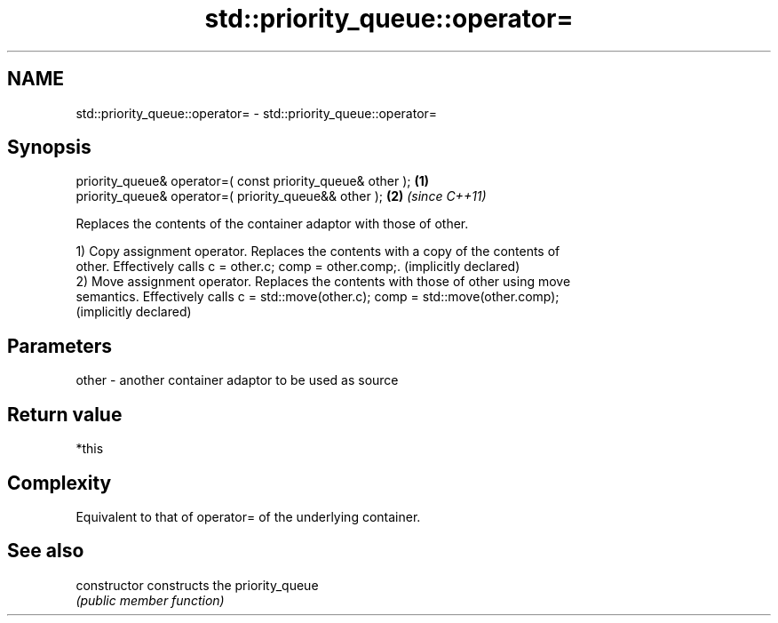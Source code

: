 .TH std::priority_queue::operator= 3 "2021.11.17" "http://cppreference.com" "C++ Standard Libary"
.SH NAME
std::priority_queue::operator= \- std::priority_queue::operator=

.SH Synopsis
   priority_queue& operator=( const priority_queue& other ); \fB(1)\fP
   priority_queue& operator=( priority_queue&& other );      \fB(2)\fP \fI(since C++11)\fP

   Replaces the contents of the container adaptor with those of other.

   1) Copy assignment operator. Replaces the contents with a copy of the contents of
   other. Effectively calls c = other.c; comp = other.comp;. (implicitly declared)
   2) Move assignment operator. Replaces the contents with those of other using move
   semantics. Effectively calls c = std::move(other.c); comp = std::move(other.comp);
   (implicitly declared)

.SH Parameters

   other - another container adaptor to be used as source

.SH Return value

   *this

.SH Complexity

   Equivalent to that of operator= of the underlying container.

.SH See also

   constructor   constructs the priority_queue
                 \fI(public member function)\fP
